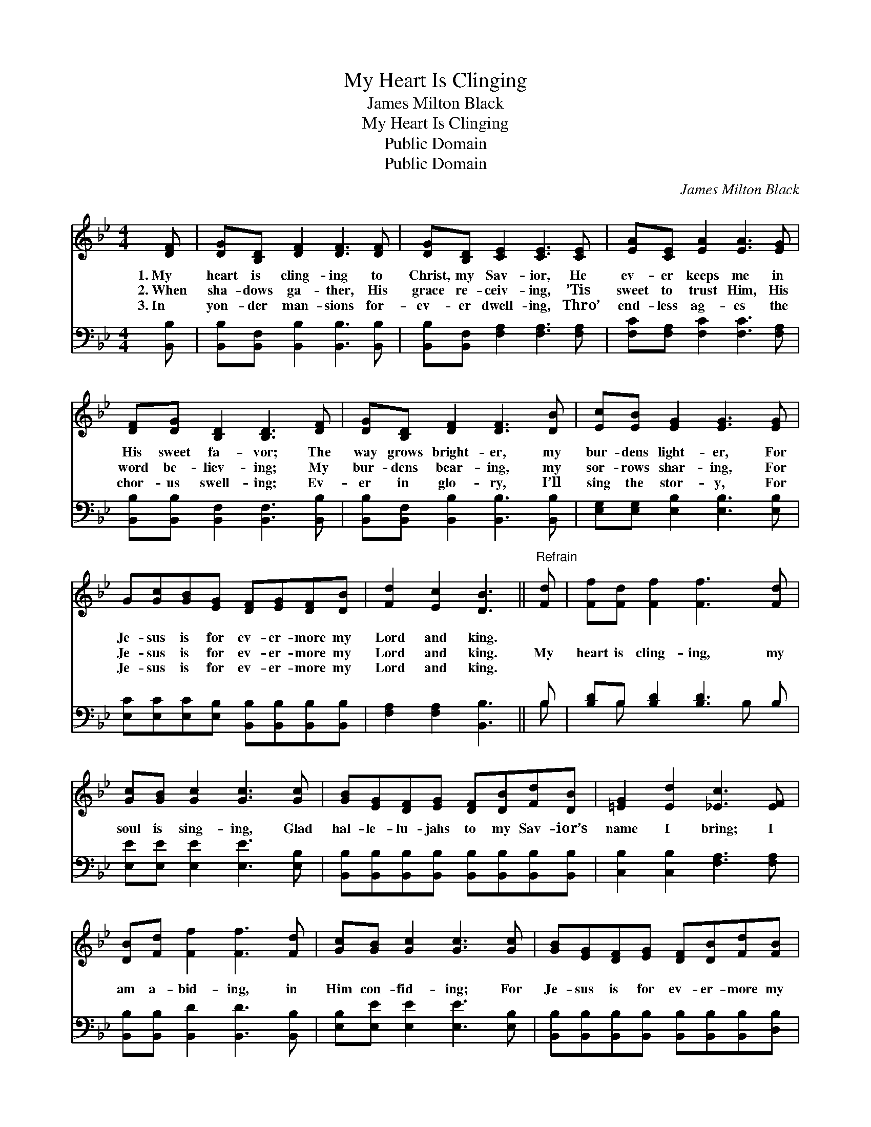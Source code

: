 X:1
T:My Heart Is Clinging
T:James Milton Black
T:My Heart Is Clinging
T:Public Domain
T:Public Domain
C:James Milton Black
Z:Public Domain
%%score 1 ( 2 3 )
L:1/8
M:4/4
K:Bb
V:1 treble 
V:2 bass 
V:3 bass 
V:1
 [DF] | [DG][B,D] [DF]2 [DF]3 [DF] | [DG][B,D] [CE]2 [CE]3 [CE] | [EA][CE] [EA]2 [EA]3 [EG] | %4
w: 1.~My|heart is cling- ing to|Christ, my Sav- ior, He|ev- er keeps me in|
w: 2.~When|sha- dows ga- ther, His|grace re- ceiv- ing, ’Tis|sweet to trust Him, His|
w: 3.~In|yon- der man- sions for-|ev- er dwell- ing, Thro’|end- less ag- es the|
 [DF][DG] [B,D]2 [B,D]3 [DF] | [DG][B,D] [DF]2 [DF]3 [DB] | [Ec][EB] [EG]2 [EG]3 [EG] | %7
w: His sweet fa- vor; The|way grows bright- er, my|bur- dens light- er, For|
w: word be- liev- ing; My|bur- dens bear- ing, my|sor- rows shar- ing, For|
w: chor- us swell- ing; Ev-|er in glo- ry, I’ll|sing the stor- y, For|
 G[Gc][GB][EG] [DF][EG][DF][DB] | [Fd]2 [Ec]2 [DB]3 ||"^Refrain" [Fd] | [Ff][Fd] [Ff]2 [Ff]3 [Fd] | %11
w: Je- sus is for ev- er- more my|Lord and king.|||
w: Je- sus is for ev- er- more my|Lord and king.|My|heart is cling- ing, my|
w: Je- sus is for ev- er- more my|Lord and king.|||
 [Gc][GB] [Gc]2 [Gc]3 [Gc] | [GB][EG][DF][EG] [DF][DB][Fd][DB] | [=EG]2 [Ed]2 [_Ec]3 [EF] | %14
w: |||
w: soul is sing- ing, Glad|hal- le- lu- jahs to my Sav- ior’s|name I bring; I|
w: |||
 [DB][Fd] [Ff]2 [Ff]3 [Fd] | [Gc][GB] [Gc]2 [Gc]3 [Gc] | [GB][EG][DF][EG] [DF][DB][Fd][FB] | %17
w: |||
w: am a- bid- ing, in|Him con- fid- ing; For|Je- sus is for ev- er- more my|
w: |||
 [Fd]2 [Ec]2 [DB]3 |] %18
w: |
w: Lord and king.|
w: |
V:2
 [B,,B,] | [B,,B,][B,,F,] [B,,B,]2 [B,,B,]3 [B,,B,] | [B,,B,][B,,F,] [F,A,]2 [F,A,]3 [F,A,] | %3
 [F,C][F,A,] [F,C]2 [F,C]3 [F,A,] | [B,,B,][B,,B,] [B,,F,]2 [B,,F,]3 [B,,B,] | %5
 [B,,B,][B,,F,] [B,,B,]2 [B,,B,]3 [B,,B,] | [E,G,][E,G,] [E,B,]2 [E,B,]3 [E,B,] | %7
 [E,C][E,C][E,C][E,B,] [B,,B,][B,,B,][B,,B,][B,,B,] | [F,A,]2 [F,A,]2 [B,,B,]3 || B, | %10
 [B,D]B, [B,D]2 [B,D]3 B, | [E,E][E,E] [E,E]2 [E,E]3 [E,B,] | %12
 [B,,B,][B,,B,][B,,B,][B,,B,] [B,,B,][B,,B,][B,,B,][B,,B,] | [C,B,]2 [C,B,]2 [F,A,]3 [F,A,] | %14
 [B,,B,][B,,B,] [B,,D]2 [B,,D]3 [B,,B,] | [E,B,][E,E] [E,E]2 [E,E]3 [E,B,] | %16
 [B,,B,][B,,B,][B,,B,][B,,B,] [B,,B,][B,,B,][B,,B,][D,B,] | [F,A,]2 [F,A,]2 [B,,B,]3 |] %18
V:3
 x | x8 | x8 | x8 | x8 | x8 | x8 | x8 | x7 || B, | x B, x4 B, x | x8 | x8 | x8 | x8 | x8 | x8 | %17
 x7 |] %18

